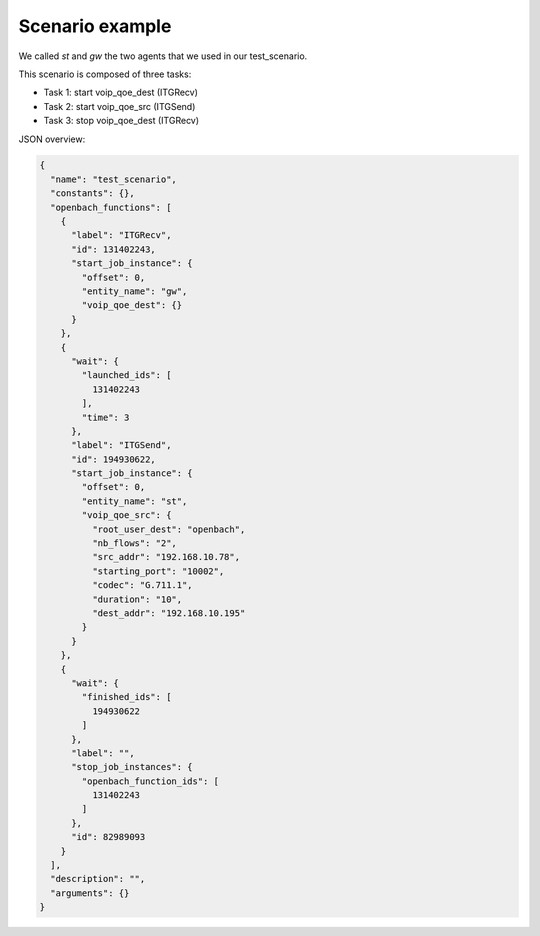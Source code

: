 Scenario example
================

We called *st* and *gw* the two agents that we used in our test_scenario.

This scenario is composed of three tasks:

- Task 1: start voip_qoe_dest (ITGRecv)
- Task 2: start voip_qoe_src (ITGSend)
- Task 3: stop voip_qoe_dest (ITGRecv)

JSON overview:

.. code-block:: json

    {
      "name": "test_scenario",
      "constants": {},
      "openbach_functions": [
        {
          "label": "ITGRecv",
          "id": 131402243,
          "start_job_instance": {
            "offset": 0,
            "entity_name": "gw",
            "voip_qoe_dest": {}
          }
        },
        {
          "wait": {
            "launched_ids": [
              131402243
            ],
            "time": 3
          },
          "label": "ITGSend",
          "id": 194930622,
          "start_job_instance": {
            "offset": 0,
            "entity_name": "st",
            "voip_qoe_src": {
              "root_user_dest": "openbach",
              "nb_flows": "2",
              "src_addr": "192.168.10.78",
              "starting_port": "10002",
              "codec": "G.711.1",
              "duration": "10",
              "dest_addr": "192.168.10.195"
            }
          }
        },
        {
          "wait": {
            "finished_ids": [
              194930622
            ]
          },
          "label": "",
          "stop_job_instances": {
            "openbach_function_ids": [
              131402243
            ]
          },
          "id": 82989093
        }
      ],
      "description": "",
      "arguments": {}
    }

